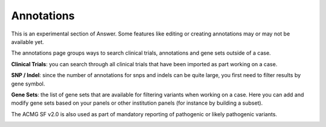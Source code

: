 .. _annotations:

Annotations
===========

This is an experimental section of Answer. Some features like editing or creating annotations may or may not be available yet.

The annotations page groups ways to search clinical trials, annotations and gene sets outside of a case.

**Clinical Trials**: you can search through all clinical trials that have been imported as part working on a case.

.. image:: img/annotations/clinical_trials.png
   :width: 600  


**SNP / Indel**: since the number of annotations for snps and indels can be quite large, you first need to filter results by gene symbol.  

.. image:: img/annotations/annotations.png
   :width: 600  


**Gene Sets**: the list of gene sets that are available for filtering variants when working on a case. Here you can add and modify gene sets based on your panels or other institution panels (for instance by building a subset).

.. image:: img/annotations/gene_sets.png
   :width: 600  


The ACMG SF v2.0 is also used as part of mandatory reporting of pathogenic or likely pathogenic variants.

.. image:: img/annotations/acmg.png
   :width: 600  

